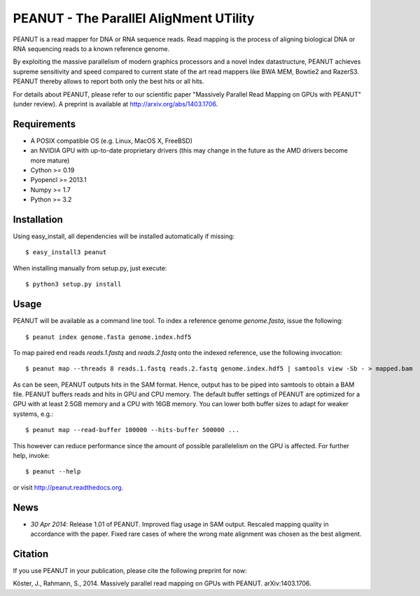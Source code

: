 =======================================
PEANUT - The ParallEl AligNment UTility
=======================================

PEANUT is a read mapper for DNA or RNA sequence reads.
Read mapping is the process of aligning biological DNA or RNA sequencing reads to a known reference genome.

By exploiting the massive parallelism of modern graphics processors and a novel index datastructure, PEANUT achieves supreme sensitivity and speed compared to current state of the art read mappers like BWA MEM, Bowtie2 and RazerS3.
PEANUT thereby allows to report both only the best hits or all hits.

For details about PEANUT, please refer to our scientific paper "Massively Parallel Read Mapping on GPUs with PEANUT" (under review).
A preprint is available at http://arxiv.org/abs/1403.1706.


Requirements
------------

* A POSIX compatible OS (e.g. Linux, MacOS X, FreeBSD)
* an NVIDIA GPU with up-to-date proprietary drivers (this may change in the future as the AMD drivers become more mature)
* Cython >= 0.19
* Pyopencl >= 2013.1
* Numpy >= 1.7
* Python >= 3.2


Installation
------------

Using easy_install, all dependencies will be installed automatically if missing::

   $ easy_install3 peanut

When installing manually from setup.py, just execute::

   $ python3 setup.py install


Usage
-----

PEANUT will be available as a command line tool.
To index a reference genome `genome.fasta`, issue the following::

   $ peanut index genome.fasta genome.index.hdf5

To map paired end reads `reads.1.fastq` and `reads.2.fastq` onto the indexed reference,
use the following invocation::

   $ peanut map --threads 8 reads.1.fastq reads.2.fastq genome.index.hdf5 | samtools view -Sb - > mapped.bam

As can be seen, PEANUT outputs hits in the SAM format.
Hence, output has to be piped into samtools to obtain a BAM file.
PEANUT buffers reads and hits in GPU and CPU memory.
The default buffer settings of PEANUT are optimized for a GPU with at least 2.5GB memory and a CPU with 16GB memory.
You can lower both buffer sizes to adapt for weaker systems, e.g.::

   $ peanut map --read-buffer 100000 --hits-buffer 500000 ...

This however can reduce performance since the amount of possible parallelelism on the GPU is affected.
For further help, invoke::

   $ peanut --help

or visit http://peanut.readthedocs.org.


News
----

* *30 Apr 2014*: Release 1.01 of PEANUT. Improved flag usage in SAM output. Rescaled mapping quality in accordance with the paper. Fixed rare cases of where the wrong mate alignment was chosen as the best aligment.

Citation
--------

If you use PEANUT in your publication, please cite the following preprint for now:

Köster, J., Rahmann, S., 2014. Massively parallel read mapping on GPUs with PEANUT. arXiv:1403.1706.
